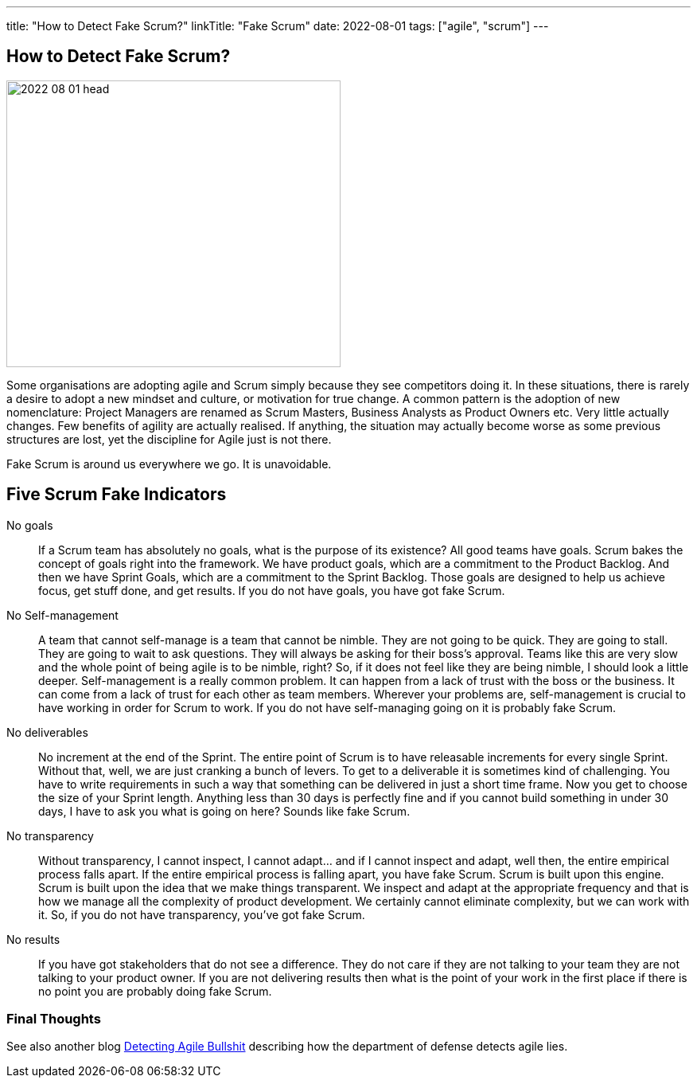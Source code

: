 ---
title: "How to Detect Fake Scrum?"
linkTitle: "Fake Scrum"
date: 2022-08-01
tags: ["agile", "scrum"]
---

== How to Detect Fake Scrum?
:author: Marcel Baumann
:email: <marcel.baumann@tangly.net>
:homepage: https://www.tangly.net/
:company: https://www.tangly.net/[tangly llc]

image::2022-08-01-head.jpg[width=420,height=360,role=left]
Some organisations are adopting agile and Scrum simply because they see competitors doing it.
In these situations, there is rarely a desire to adopt a new mindset and culture, or motivation for true change.
A common pattern is the adoption of new nomenclature: Project Managers are renamed as Scrum Masters, Business Analysts as Product Owners etc.
Very little actually changes.
Few benefits of agility are actually realised.
If anything, the situation may actually become worse as some previous structures are lost, yet the discipline for Agile just is not there.

Fake Scrum is around us everywhere we go.
It is unavoidable.

== Five Scrum Fake Indicators

No goals::
If a Scrum team has absolutely no goals, what is the purpose of its existence?
All good teams have goals.
Scrum bakes the concept of goals right into the framework.
We have product goals, which are a commitment to the Product Backlog.
And then we have Sprint Goals, which are a commitment to the Sprint Backlog.
Those goals are designed to help us achieve focus, get stuff done, and get results.
If you do not have goals, you have got fake Scrum.
No Self-management::
A team that cannot self-manage is a team that cannot be nimble.
They are not going to be quick.
They are going to stall.
They are going to wait to ask questions.
They will always be asking for their boss's approval.
Teams like this are very slow and the whole point of being agile is to be nimble, right?
So, if it does not feel like they are being nimble, I should look a little deeper.
Self-management is a really common problem.
It can happen from a lack of trust with the boss or the business.
It can come from a lack of trust for each other as team members.
Wherever your problems are, self-management is crucial to have working in order for Scrum to work.
If you do not have self-managing going on it is probably fake Scrum.
No deliverables::
No increment at the end of the Sprint.
The entire point of Scrum is to have releasable increments for every single Sprint.
Without that, well, we are just cranking a bunch of levers.
To get to a deliverable it is sometimes kind of challenging.
You have to write requirements in such a way that something can be delivered in just a short time frame.
Now you get to choose the size of your Sprint length.
Anything less than 30 days is perfectly fine and if you cannot build something in under 30 days, I have to ask you what is going on here?
Sounds like fake Scrum.
No transparency::
Without transparency, I cannot inspect, I cannot adapt… and if I cannot inspect and adapt, well then, the entire empirical process falls apart.
If the entire empirical process is falling apart, you have fake Scrum.
Scrum is built upon this engine.
Scrum is built upon the idea that we make things transparent.
We inspect and adapt at the appropriate frequency and that is how we manage all the complexity of product development.
We certainly cannot eliminate complexity, but we can work with it.
So, if you do not have transparency, you’ve got fake Scrum.
No results::
If you have got stakeholders that do not see a difference.
They do not care if they are not talking to your team they are not talking to your product owner.
If you are not delivering results then what is the point of your work in the first place if there is no point you are probably doing fake Scrum.

=== Final Thoughts

See also another blog link:../../2019/detecting-agile-bullshit/[Detecting Agile Bullshit] describing how the department of defense detects agile lies.


